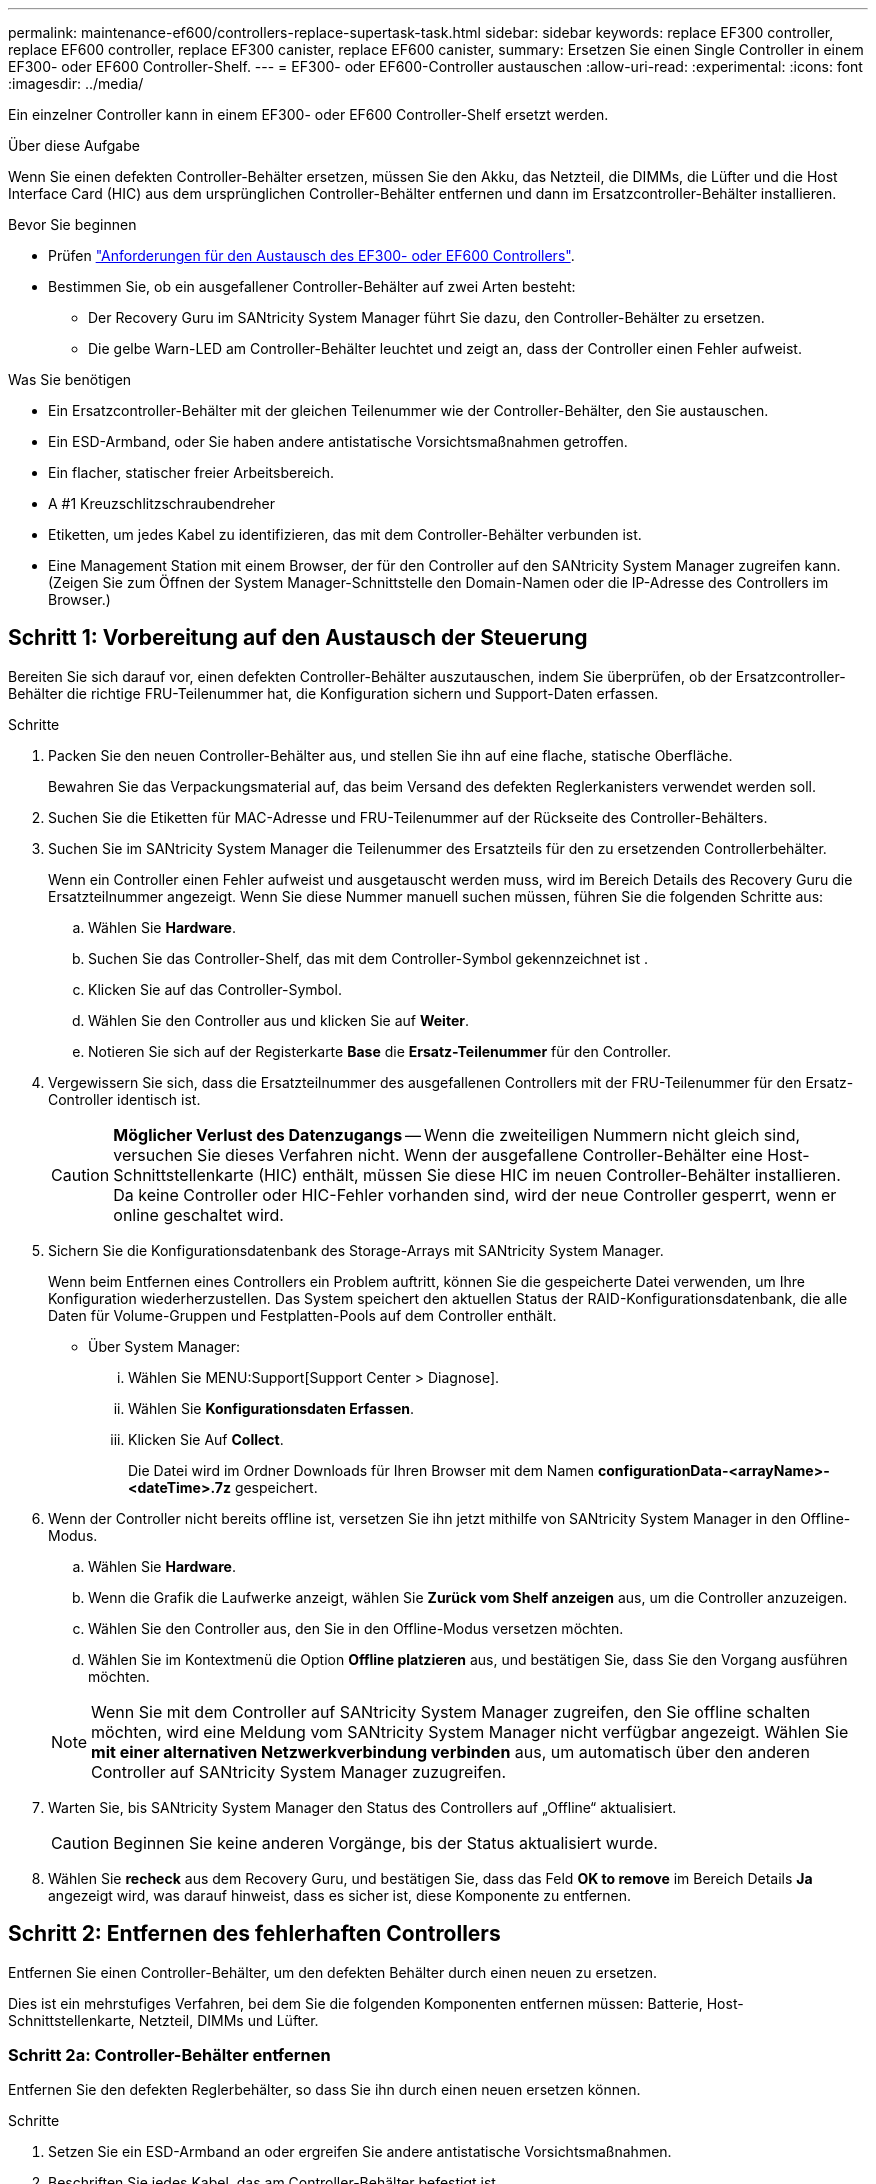 ---
permalink: maintenance-ef600/controllers-replace-supertask-task.html 
sidebar: sidebar 
keywords: replace EF300 controller, replace EF600 controller, replace EF300 canister, replace EF600 canister, 
summary: Ersetzen Sie einen Single Controller in einem EF300- oder EF600 Controller-Shelf. 
---
= EF300- oder EF600-Controller austauschen
:allow-uri-read: 
:experimental: 
:icons: font
:imagesdir: ../media/


[role="lead"]
Ein einzelner Controller kann in einem EF300- oder EF600 Controller-Shelf ersetzt werden.

.Über diese Aufgabe
Wenn Sie einen defekten Controller-Behälter ersetzen, müssen Sie den Akku, das Netzteil, die DIMMs, die Lüfter und die Host Interface Card (HIC) aus dem ursprünglichen Controller-Behälter entfernen und dann im Ersatzcontroller-Behälter installieren.

.Bevor Sie beginnen
* Prüfen link:controllers-overview-supertask-concept.html["Anforderungen für den Austausch des EF300- oder EF600 Controllers"].
* Bestimmen Sie, ob ein ausgefallener Controller-Behälter auf zwei Arten besteht:
+
** Der Recovery Guru im SANtricity System Manager führt Sie dazu, den Controller-Behälter zu ersetzen.
** Die gelbe Warn-LED am Controller-Behälter leuchtet und zeigt an, dass der Controller einen Fehler aufweist.




.Was Sie benötigen
* Ein Ersatzcontroller-Behälter mit der gleichen Teilenummer wie der Controller-Behälter, den Sie austauschen.
* Ein ESD-Armband, oder Sie haben andere antistatische Vorsichtsmaßnahmen getroffen.
* Ein flacher, statischer freier Arbeitsbereich.
* A #1 Kreuzschlitzschraubendreher
* Etiketten, um jedes Kabel zu identifizieren, das mit dem Controller-Behälter verbunden ist.
* Eine Management Station mit einem Browser, der für den Controller auf den SANtricity System Manager zugreifen kann. (Zeigen Sie zum Öffnen der System Manager-Schnittstelle den Domain-Namen oder die IP-Adresse des Controllers im Browser.)




== Schritt 1: Vorbereitung auf den Austausch der Steuerung

Bereiten Sie sich darauf vor, einen defekten Controller-Behälter auszutauschen, indem Sie überprüfen, ob der Ersatzcontroller-Behälter die richtige FRU-Teilenummer hat, die Konfiguration sichern und Support-Daten erfassen.

.Schritte
. Packen Sie den neuen Controller-Behälter aus, und stellen Sie ihn auf eine flache, statische Oberfläche.
+
Bewahren Sie das Verpackungsmaterial auf, das beim Versand des defekten Reglerkanisters verwendet werden soll.

. Suchen Sie die Etiketten für MAC-Adresse und FRU-Teilenummer auf der Rückseite des Controller-Behälters.
. Suchen Sie im SANtricity System Manager die Teilenummer des Ersatzteils für den zu ersetzenden Controllerbehälter.
+
Wenn ein Controller einen Fehler aufweist und ausgetauscht werden muss, wird im Bereich Details des Recovery Guru die Ersatzteilnummer angezeigt. Wenn Sie diese Nummer manuell suchen müssen, führen Sie die folgenden Schritte aus:

+
.. Wählen Sie *Hardware*.
.. Suchen Sie das Controller-Shelf, das mit dem Controller-Symbol gekennzeichnet ist image:../media/sam1130_ss_hardware_controller_icon_maint-ef600.gif[""].
.. Klicken Sie auf das Controller-Symbol.
.. Wählen Sie den Controller aus und klicken Sie auf *Weiter*.
.. Notieren Sie sich auf der Registerkarte *Base* die *Ersatz-Teilenummer* für den Controller.


. Vergewissern Sie sich, dass die Ersatzteilnummer des ausgefallenen Controllers mit der FRU-Teilenummer für den Ersatz-Controller identisch ist.
+

CAUTION: *Möglicher Verlust des Datenzugangs* -- Wenn die zweiteiligen Nummern nicht gleich sind, versuchen Sie dieses Verfahren nicht. Wenn der ausgefallene Controller-Behälter eine Host-Schnittstellenkarte (HIC) enthält, müssen Sie diese HIC im neuen Controller-Behälter installieren. Da keine Controller oder HIC-Fehler vorhanden sind, wird der neue Controller gesperrt, wenn er online geschaltet wird.

. Sichern Sie die Konfigurationsdatenbank des Storage-Arrays mit SANtricity System Manager.
+
Wenn beim Entfernen eines Controllers ein Problem auftritt, können Sie die gespeicherte Datei verwenden, um Ihre Konfiguration wiederherzustellen. Das System speichert den aktuellen Status der RAID-Konfigurationsdatenbank, die alle Daten für Volume-Gruppen und Festplatten-Pools auf dem Controller enthält.

+
** Über System Manager:
+
... Wählen Sie MENU:Support[Support Center > Diagnose].
... Wählen Sie *Konfigurationsdaten Erfassen*.
... Klicken Sie Auf *Collect*.
+
Die Datei wird im Ordner Downloads für Ihren Browser mit dem Namen *configurationData-<arrayName>-<dateTime>.7z* gespeichert.





. Wenn der Controller nicht bereits offline ist, versetzen Sie ihn jetzt mithilfe von SANtricity System Manager in den Offline-Modus.
+
.. Wählen Sie *Hardware*.
.. Wenn die Grafik die Laufwerke anzeigt, wählen Sie *Zurück vom Shelf anzeigen* aus, um die Controller anzuzeigen.
.. Wählen Sie den Controller aus, den Sie in den Offline-Modus versetzen möchten.
.. Wählen Sie im Kontextmenü die Option *Offline platzieren* aus, und bestätigen Sie, dass Sie den Vorgang ausführen möchten.


+

NOTE: Wenn Sie mit dem Controller auf SANtricity System Manager zugreifen, den Sie offline schalten möchten, wird eine Meldung vom SANtricity System Manager nicht verfügbar angezeigt. Wählen Sie *mit einer alternativen Netzwerkverbindung verbinden* aus, um automatisch über den anderen Controller auf SANtricity System Manager zuzugreifen.

. Warten Sie, bis SANtricity System Manager den Status des Controllers auf „Offline“ aktualisiert.
+

CAUTION: Beginnen Sie keine anderen Vorgänge, bis der Status aktualisiert wurde.

. Wählen Sie *recheck* aus dem Recovery Guru, und bestätigen Sie, dass das Feld *OK to remove* im Bereich Details *Ja* angezeigt wird, was darauf hinweist, dass es sicher ist, diese Komponente zu entfernen.




== Schritt 2: Entfernen des fehlerhaften Controllers

Entfernen Sie einen Controller-Behälter, um den defekten Behälter durch einen neuen zu ersetzen.

Dies ist ein mehrstufiges Verfahren, bei dem Sie die folgenden Komponenten entfernen müssen: Batterie, Host-Schnittstellenkarte, Netzteil, DIMMs und Lüfter.



=== Schritt 2a: Controller-Behälter entfernen

Entfernen Sie den defekten Reglerbehälter, so dass Sie ihn durch einen neuen ersetzen können.

.Schritte
. Setzen Sie ein ESD-Armband an oder ergreifen Sie andere antistatische Vorsichtsmaßnahmen.
. Beschriften Sie jedes Kabel, das am Controller-Behälter befestigt ist.
. Trennen Sie alle Kabel vom Controller-Behälter.
+

CAUTION: Um eine verminderte Leistung zu vermeiden, dürfen die Kabel nicht verdreht, gefaltet, gequetscht oder treten.

. Wenn der Controller-Behälter über eine HIC verfügt, die SFP+-Transceiver verwendet, entfernen Sie die SFPs.
+
Da Sie die HIC aus dem fehlerhaften Controller-Behälter entfernen müssen, müssen Sie alle SFPs von den HIC-Ports entfernen. Wenn Sie die Kabel wieder anschließen, können Sie die SFPs in den neuen Controller-Behälter verlegen.

. Vergewissern Sie sich, dass die LED Cache Active auf der Rückseite des Controllers ausgeschaltet ist.
. Drücken Sie die Griffe auf beiden Seiten des Controllers, und ziehen Sie sie nach hinten, bis sie sich aus dem Shelf lösen.
+
image::../media/remove_controller_5.png[Controller 5 ausbauen]

. Schieben Sie den Controller-Behälter mit zwei Händen und den Griffen aus dem Regal. Wenn sich die Vorderseite des Controllers nicht im Gehäuse befindet, ziehen Sie sie mit zwei Händen vollständig heraus.
+

CAUTION: Verwenden Sie immer zwei Hände, um das Gewicht eines Reglerkanisters zu unterstützen.

+
image::../media/remove_controller_6.png[Controller 6 ausbauen]

. Setzen Sie den Steuerungsbehälter auf eine flache, statisch freie Oberfläche.




=== Schritt 2b: Batterie entfernen

Entfernen Sie den Akku aus dem defekten Controller-Behälter, so dass Sie ihn in den neuen Controller-Behälter installieren können.

.Schritte
. Entfernen Sie die Abdeckung des Reglerkanisters, indem Sie die einzelne Rändelschraube lösen und den Deckel öffnen.
. Suchen Sie die Registerkarte „Drücken“ auf der Seite des Controllers.
. Lösen Sie die Batterie, indem Sie auf die Lasche drücken und das Batteriegehäuse zusammendrücken.
+
image::../media/batt_3.png[batt 3]

. Drücken Sie vorsichtig das Anschlussgehäuse der Batterieverdrahtung. Ziehen Sie den Akku aus der Platine heraus.image:../media/batt_2.png[""]
. Heben Sie die Batterie aus der Steuerung heraus und legen Sie sie auf eine flache, statische Oberfläche.image:../media/batt_4.png[""]




=== Schritt 2c: Entfernen Sie die HIC

Wenn der Controller-Behälter eine HIC enthält, müssen Sie die HIC aus dem ursprünglichen Controller-Behälter entfernen. Andernfalls können Sie diesen Schritt überspringen.

.Schritte
. Entfernen Sie mit einem Kreuzschlitzschraubendreher die beiden Schrauben, mit denen die HIC-Frontplatte am Controller-Behälter befestigt ist.
+
image::../media/hic_2.png[hic 2]

+

NOTE: Das obige Bild ist ein Beispiel, das Aussehen Ihrer HIC kann sich unterscheiden.

. Entfernen Sie die HIC-Frontplatte.
. Lösen Sie mit den Fingern oder einem Kreuzschlitzschraubendreher die einzelne Rändelschraube, mit der die HIC an der Controllerkarte befestigt ist.
+
image::../media/hic_3.png[hic 3]

+

NOTE: Die HIC verfügt über drei Schraubpositionen auf der Oberseite, ist aber mit nur einer gesichert.

. Lösen Sie die HIC vorsichtig von der Controllerkarte, indem Sie die Karte nach oben und aus dem Controller heben.
+

CAUTION: Achten Sie darauf, dass die Komponenten auf der Unterseite der HIC oder auf der Oberseite der Controller-Karte nicht verkratzen oder stoßen.

+
image::../media/hic_4.png[hic 4]

. Legen Sie die HIC auf eine flache, statische Oberfläche.




=== Schritt 2d: Netzteil entfernen

Entfernen Sie das Netzteil, damit Sie es in den neuen Controller einsetzen können.

.Schritte
. Trennen Sie die Stromkabel:
+
.. Öffnen Sie die Netzkabelhalterung, und ziehen Sie dann das Netzkabel vom Netzteil ab.
.. Ziehen Sie das Netzkabel von der Stromversorgung ab.


. Suchen Sie die Lasche rechts neben dem Netzteil, und drücken Sie sie in Richtung Netzteil.
+
image::../media/psup_2.png[psup 2]

. Suchen Sie den Griff an der Vorderseite des Netzteils.
. Schieben Sie das Netzteil mit dem Griff gerade aus dem System heraus.
+
image::../media/psup_3.png[psup 3]

+

CAUTION: Wenn Sie ein Netzteil entfernen, verwenden Sie immer zwei Hände, um sein Gewicht zu stützen.





=== Schritt 2e: Entfernen Sie die DIMMs

Entfernen Sie die DIMMs, sodass Sie sie in den neuen Controller installieren können.

.Schritte
. Suchen Sie die DIMMs auf dem Controller.
. Beachten Sie die Ausrichtung des DIMM-Moduls in der Buchse, damit Sie das ErsatzDIMM in die richtige Ausrichtung einsetzen können.
+

NOTE: Eine Kerbe an der Unterseite des DIMM hilft Ihnen beim Ausrichten des DIMM während der Installation.

. Schieben Sie die beiden DIMM-Auswurflaschen auf beiden Seiten des DIMM langsam auseinander, um das DIMM aus dem Steckplatz zu werfen, und schieben Sie es dann aus dem Steckplatz heraus.
+

NOTE: Halten Sie das DIMM vorsichtig an den Rändern, um Druck auf die Komponenten auf der DIMM-Leiterplatte zu vermeiden.

+
image::../media/dimm_2.png[dimm 2]

+
image::../media/dimim_3.png[Dimim 3]





=== Schritt 2f: Entfernen Sie die Lüfter

Entfernen Sie die Lüfter, sodass Sie sie in den neuen Controller einsetzen können.

.Schritte
. Heben Sie den Lüfter vorsichtig vom Controller an.
+
image::../media/fan_2.png[Lüfter 2]

. Wiederholen Sie diesen Vorgang, bis alle Lüfter entfernt werden.




== Schritt 3: Neuen Controller installieren

Installieren Sie einen neuen Controller-Behälter, um den defekten auszutauschen.

Bei diesem mehrstufigen Verfahren müssen Sie die folgenden Komponenten des ursprünglichen Controllers installieren: Batterie, Host-Schnittstellenkarte, Netzteil, DIMMs und Lüfter.



=== Schritt 3a: Batterie einbauen

Setzen Sie den Akku in den Behälter des Ersatzcontrollers ein.

.Schritte
. Stellen Sie sicher, dass Sie Folgendes haben:
+
** Der Akku aus dem Original-Controller-Behälter oder ein neuer Akku, den Sie bestellt haben.
** Der Behälter des Ersatzreglers.


. Setzen Sie den Akku in den Controller ein, indem Sie das Batteriegehäuse mit den Metallverriegelungen an der Seite des Controllers aufschieben.
+
image::../media/batt_5.png[batt 5]

+
Der Akku rastet ein.

. Stecken Sie den Batteriestecker wieder in die Platine ein.




=== Schritt 3b: Installieren der HIC

Wenn Sie eine HIC aus dem ursprünglichen Controller-Behälter entfernt haben, müssen Sie diese HIC im neuen Controller-Behälter installieren. Andernfalls können Sie diesen Schritt überspringen.

.Schritte
. Entfernen Sie mit einem #1 Kreuzschlitzschraubendreher die beiden Schrauben, mit denen die leere Frontplatte am Behälter des Ersatzcontrollers befestigt ist, und entfernen Sie die Frontplatte.
. Richten Sie die einzelne Rändelschraube der HIC an der entsprechenden Öffnung am Controller aus, und richten Sie den Anschluss unten an der HIC-Schnittstelle an der Controller-Karte aus.
+
Achten Sie darauf, dass die Komponenten auf der Unterseite der HIC oder auf der Oberseite der Controller-Karte nicht verkratzen oder stoßen.

+
image::../media/hic_7.png[hic 7]

+

NOTE: Das obige Bild ist ein Beispiel; das Aussehen Ihrer HIC kann sich unterscheiden.

. Senken Sie die HIC vorsichtig ab, und setzen Sie den HIC-Anschluss ein, indem Sie vorsichtig auf die HIC drücken.
+

CAUTION: *Mögliche Geräteschäden* -- vorsichtig sein, den goldenen Ribbon-Anschluss für die Controller-LEDs zwischen der HIC und der Daumenschraube nicht zu quetschen.

. Ziehen Sie die HIC-Daumenschraube manuell fest.
+
Verwenden Sie keinen Schraubendreher, oder ziehen Sie die Schraube möglicherweise zu fest.

+
image::../media/hic_3.png[hic 3]

+

NOTE: Das obige Bild ist ein Beispiel; das Aussehen Ihrer HIC kann sich unterscheiden.

. Befestigen Sie mit einem #1 Kreuzschlitzschraubendreher die HIC-Frontplatte, die Sie aus dem ursprünglichen Controller-Behälter entfernt haben, mit den beiden Schrauben am neuen Controller-Behälter.




=== Schritt 3c: Installieren Sie das Netzteil

Setzen Sie das Netzteil in den Behälter des Ersatzcontrollers ein.

.Schritte
. Halten und richten Sie die Kanten des Netzteils mit beiden Händen an der Öffnung im Systemgehäuse aus, und drücken Sie dann vorsichtig das Netzteil mithilfe des Nockengriffs in das Gehäuse.
+
Die Netzteile sind codiert und können nur auf eine Weise installiert werden.

+

CAUTION: Beim Einschieben des Netzteils in das System keine übermäßige Kraft verwenden, da der Anschluss beschädigt werden kann.

+
image::../media/psup_4.png[psup 4]





=== Schritt 3d: Installieren von DIMMs

Installieren Sie die DIMMs in den neuen Controller-Behälter.

.Schritte
. Halten Sie das DIMM an den Ecken, und richten Sie es an dem Steckplatz aus.
+
Die Kerbe zwischen den Stiften am DIMM sollte mit der Lasche im Sockel aufliegen.

. Setzen Sie das DIMM-Modul in den Steckplatz ein.
+
image::../media/dimm_4.png[dimm 4]

+
Das DIMM passt eng in den Steckplatz, sollte aber leicht einpassen. Falls nicht, richten Sie das DIMM-Modul mit dem Steckplatz aus und setzen Sie es wieder ein.

+

NOTE: Prüfen Sie das DIMM visuell, um sicherzustellen, dass es gleichmäßig ausgerichtet und vollständig in den Steckplatz eingesetzt ist.

. Drücken Sie vorsichtig, aber fest auf der Oberseite des DIMM, bis die Verriegelungen über die Kerben an den Enden des DIMM einrasten.
+

NOTE: DIMMs passen eng zusammen. Möglicherweise müssen Sie nacheinander vorsichtig auf eine Seite drücken und mit jeder einzelnen Lasche befestigen.

+
image::../media/dimm_5.png[dimm 5]





=== Schritt 3e: Installieren Sie die Lüfter

Setzen Sie die Lüfter in den Ersatzcontroller-Behälter ein.

.Schritte
. Schieben Sie den Lüfter ganz in den Ersatz-Controller.
+
image::../media/fan_3.png[Lüfter 3]

+
image::../media/fan_3_a.png[Lüfter 3 A]

. Wiederholen Sie diesen Vorgang, bis alle Lüfter installiert sind.




=== Schritt 3f: Installieren Sie den neuen Controller-Behälter

Installieren Sie anschließend den neuen Controller-Behälter in das Controller-Shelf.

.Schritte
. Senken Sie die Abdeckung am Controller-Behälter ab, und befestigen Sie die Daumenschraube.
. Schieben Sie den Controller-Behälter vorsichtig ganz in das Reglerregal, während Sie die Controller-Griffe zusammendrücken.
+

NOTE: Der Controller klickt hörbar, wenn er richtig in das Regal eingebaut ist.

+
image::../media/remove_controller_7.png[Controller 7 ausbauen]

. Installieren Sie die SFPs vom ursprünglichen Controller in den Host-Ports des neuen Controllers, sofern sie im ursprünglichen Controller installiert wurden, und schließen Sie alle Kabel wieder an.
+
Wenn Sie mehr als ein Host-Protokoll verwenden, installieren Sie unbedingt die SFPs in den korrekten Host-Ports.

. Wenn der ursprüngliche Controller DHCP für die IP-Adresse verwendet hat, suchen Sie die MAC-Adresse auf dem Etikett auf der Rückseite des Ersatzcontrollers. Bitten Sie den Netzwerkadministrator, die DNS/Netzwerk- und IP-Adresse des entfernten Controllers mit der MAC-Adresse des Ersatzcontrollers zu verknüpfen.
+

NOTE: Wenn der ursprüngliche Controller DHCP für die IP-Adresse nicht verwendet hat, nimmt der neue Controller die IP-Adresse des entfernten Controllers an.





== Schritt 4: Controller-Austausch abschließen

Platzieren Sie den Controller online, sammeln Sie Support-Daten und setzen Sie den Betrieb fort.

.Schritte
. Platzieren Sie den Controller in den Online-Modus
+
.. Wechseln Sie in System Manager zur Seite Hardware.
.. Wählen Sie *Zurück von Controller anzeigen*.
.. Wählen Sie den ausgetauschten Controller aus.
.. Wählen Sie in der Dropdown-Liste * Online platzieren* aus.


. Überprüfen Sie beim Booten des Controllers die Controller-LEDs.
+
Wenn die Kommunikation mit der anderen Steuerung wiederhergestellt wird:

+
** Die gelbe Warn-LED leuchtet weiterhin.
** Je nach Host-Schnittstelle leuchtet, blinkt oder leuchtet die LED für Host-Link möglicherweise nicht.


. Wenn der Controller wieder online ist, bestätigen Sie, dass sein Status optimal lautet, und überprüfen Sie die Warn-LEDs für das Controller-Shelf.
+
Wenn der Status nicht optimal ist oder eine der Warn-LEDs leuchtet, vergewissern Sie sich, dass alle Kabel richtig eingesetzt sind und der Controller-Behälter richtig installiert ist. Gegebenenfalls den Controller-Behälter ausbauen und wieder einbauen.

+

NOTE: Wenden Sie sich an den technischen Support, wenn das Problem nicht gelöst werden kann.

. Klicken Sie auf Menü:Hardware[Support > Upgrade Center], um sicherzustellen, dass die neueste Version des SANtricity-Betriebssystems installiert ist.
+
Installieren Sie bei Bedarf die neueste Version.

. Überprüfen Sie, ob alle Volumes an den bevorzugten Eigentümer zurückgegeben wurden.
+
.. Wählen Sie Menü:Storage[Volumes]. Überprüfen Sie auf der Seite * All Volumes*, ob die Volumes an die bevorzugten Eigentümer verteilt werden. Wählen Sie MENU:Mehr[Eigentumsrechte ändern], um Volumeneigentümer anzuzeigen.
.. Wenn alle Volumes Eigentum des bevorzugten Eigentümers sind, fahren Sie mit Schritt 6 fort.
.. Wenn keines der Volumes zurückgegeben wird, müssen Sie die Volumes manuell zurückgeben. Wechseln Sie zum Menü:Mehr[Umverteilung von Volumes].
.. Wenn nach der automatischen Verteilung oder manuellen Verteilung nur einige der Volumes an ihre bevorzugten Eigentümer zurückgegeben werden, muss der Recovery Guru auf Probleme mit der Host-Konnektivität prüfen.
.. Wenn kein Recovery Guru zur Verfügung steht oder wenn Sie den Recovery-Guru-Schritten folgen, werden die Volumes immer noch nicht an ihren bevorzugten Besitzer zurückgegeben.


. Support-Daten für Ihr Storage Array mit SANtricity System Manager erfassen
+
.. Wählen Sie MENU:Support[Support Center > Diagnose].
.. Wählen Sie *Support-Daten Erfassen* Aus.
.. Klicken Sie Auf *Collect*.
+
Die Datei wird im Ordner Downloads für Ihren Browser mit dem Namen *Support-Data.7z* gespeichert.





.Was kommt als Nächstes?
Der Austausch des Controllers ist abgeschlossen. Sie können den normalen Betrieb fortsetzen.
